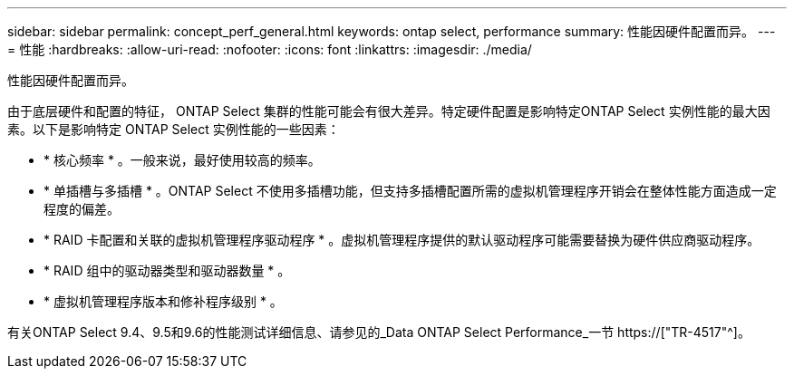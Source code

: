 ---
sidebar: sidebar 
permalink: concept_perf_general.html 
keywords: ontap select, performance 
summary: 性能因硬件配置而异。 
---
= 性能
:hardbreaks:
:allow-uri-read: 
:nofooter: 
:icons: font
:linkattrs: 
:imagesdir: ./media/


[role="lead"]
性能因硬件配置而异。

由于底层硬件和配置的特征， ONTAP Select 集群的性能可能会有很大差异。特定硬件配置是影响特定ONTAP Select 实例性能的最大因素。以下是影响特定 ONTAP Select 实例性能的一些因素：

* * 核心频率 * 。一般来说，最好使用较高的频率。
* * 单插槽与多插槽 * 。ONTAP Select 不使用多插槽功能，但支持多插槽配置所需的虚拟机管理程序开销会在整体性能方面造成一定程度的偏差。
* * RAID 卡配置和关联的虚拟机管理程序驱动程序 * 。虚拟机管理程序提供的默认驱动程序可能需要替换为硬件供应商驱动程序。
* * RAID 组中的驱动器类型和驱动器数量 * 。
* * 虚拟机管理程序版本和修补程序级别 * 。


有关ONTAP Select 9.4、9.5和9.6的性能测试详细信息、请参见的_Data ONTAP Select Performance_一节 https://["TR-4517"^]。
